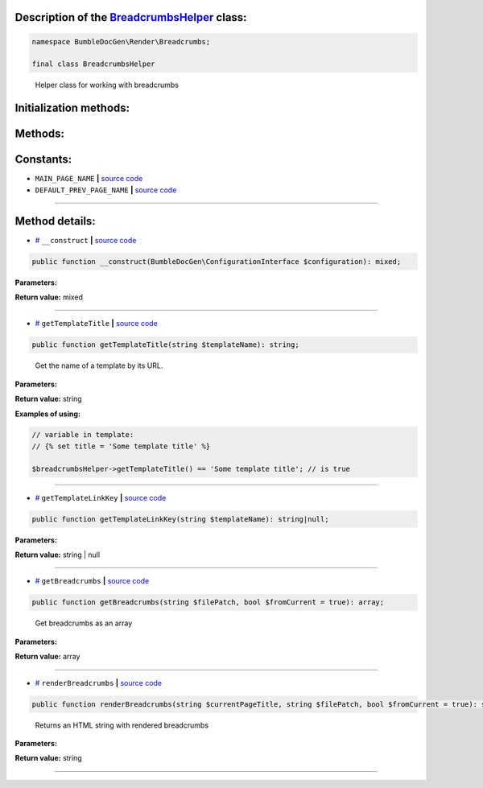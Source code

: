 .. raw:: html

 <embed> <a href="/docs/readme.rst">BumbleDocGen</a> <b>/</b> <a href="/docs/3.render/index.rst">Render</a> <b>/</b> <a href="/docs/3.render/1_renderingProcess/index.rst">Rendering process</a> <b>/</b> BreadcrumbsHelper</embed>


Description of the `BreadcrumbsHelper </BumbleDocGen/Render/Breadcrumbs/BreadcrumbsHelper.php>`_ class:
-----------------------






.. code-block:: php

    namespace BumbleDocGen\Render\Breadcrumbs;

    final class BreadcrumbsHelper


..

        Helper class for working with breadcrumbs





Initialization methods:
-----------------------



.. raw:: html

  <ol>
                <li><a href="#m-construct">__construct</a> </li>
        </ol>

Methods:
-----------------------



.. raw:: html

  <ol>
                <li><a href="#mgettemplatetitle">getTemplateTitle</a> - <i>Get the name of a template by its URL.</i></li>
                <li><a href="#mgettemplatelinkkey">getTemplateLinkKey</a> </li>
                <li><a href="#mgetbreadcrumbs">getBreadcrumbs</a> - <i>Get breadcrumbs as an array</i></li>
                <li><a href="#mrenderbreadcrumbs">renderBreadcrumbs</a> - <i>Returns an HTML string with rendered breadcrumbs</i></li>
        </ol>



Constants:
-----------------------


* ``MAIN_PAGE_NAME``   **|** `source code </BumbleDocGen/Render/Breadcrumbs/BreadcrumbsHelper.php#L19>`_ 
* ``DEFAULT_PREV_PAGE_NAME``   **|** `source code </BumbleDocGen/Render/Breadcrumbs/BreadcrumbsHelper.php#L23>`_ 







--------------------




Method details:
-----------------------



.. _m-construct:

* `# <m-construct_>`_  ``__construct``   **|** `source code </BumbleDocGen/Render/Breadcrumbs/BreadcrumbsHelper.php#L25>`_
.. code-block:: php

        public function __construct(BumbleDocGen\ConfigurationInterface $configuration): mixed;




**Parameters:**

.. raw:: html

    <table>
    <thead>
    <tr>
        <th>Name</th>
        <th>Type</th>
        <th>Description</th>
    </tr>
    </thead>
    <tbody>
            <tr>
            <td>$configuration</td>
            <td><a href='/docs/_Classes/ConfigurationInterface.rst'>BumbleDocGen\ConfigurationInterface</a></td>
            <td>-</td>
        </tr>
        </tbody>
    </table>


**Return value:** mixed

________

.. _mgettemplatetitle:

* `# <mgettemplatetitle_>`_  ``getTemplateTitle``   **|** `source code </BumbleDocGen/Render/Breadcrumbs/BreadcrumbsHelper.php#L73>`_
.. code-block:: php

        public function getTemplateTitle(string $templateName): string;


..

    Get the name of a template by its URL\.


**Parameters:**

.. raw:: html

    <table>
    <thead>
    <tr>
        <th>Name</th>
        <th>Type</th>
        <th>Description</th>
    </tr>
    </thead>
    <tbody>
            <tr>
            <td>$templateName</td>
            <td>string</td>
            <td>-</td>
        </tr>
        </tbody>
    </table>


**Return value:** string


**Examples of using:**

.. code-block:: php

    // variable in template:
    // {% set title = 'Some template title' %}
    
    $breadcrumbsHelper->getTemplateTitle() == 'Some template title'; // is true



________

.. _mgettemplatelinkkey:

* `# <mgettemplatelinkkey_>`_  ``getTemplateLinkKey``   **|** `source code </BumbleDocGen/Render/Breadcrumbs/BreadcrumbsHelper.php#L83>`_
.. code-block:: php

        public function getTemplateLinkKey(string $templateName): string|null;




**Parameters:**

.. raw:: html

    <table>
    <thead>
    <tr>
        <th>Name</th>
        <th>Type</th>
        <th>Description</th>
    </tr>
    </thead>
    <tbody>
            <tr>
            <td>$templateName</td>
            <td>string</td>
            <td>-</td>
        </tr>
        </tbody>
    </table>


**Return value:** string | null

________

.. _mgetbreadcrumbs:

* `# <mgetbreadcrumbs_>`_  ``getBreadcrumbs``   **|** `source code </BumbleDocGen/Render/Breadcrumbs/BreadcrumbsHelper.php#L101>`_
.. code-block:: php

        public function getBreadcrumbs(string $filePatch, bool $fromCurrent = true): array;


..

    Get breadcrumbs as an array


**Parameters:**

.. raw:: html

    <table>
    <thead>
    <tr>
        <th>Name</th>
        <th>Type</th>
        <th>Description</th>
    </tr>
    </thead>
    <tbody>
            <tr>
            <td>$filePatch</td>
            <td>string</td>
            <td>-</td>
        </tr>
            <tr>
            <td>$fromCurrent</td>
            <td>bool</td>
            <td>-</td>
        </tr>
        </tbody>
    </table>


**Return value:** array

________

.. _mrenderbreadcrumbs:

* `# <mrenderbreadcrumbs_>`_  ``renderBreadcrumbs``   **|** `source code </BumbleDocGen/Render/Breadcrumbs/BreadcrumbsHelper.php#L121>`_
.. code-block:: php

        public function renderBreadcrumbs(string $currentPageTitle, string $filePatch, bool $fromCurrent = true): string;


..

    Returns an HTML string with rendered breadcrumbs


**Parameters:**

.. raw:: html

    <table>
    <thead>
    <tr>
        <th>Name</th>
        <th>Type</th>
        <th>Description</th>
    </tr>
    </thead>
    <tbody>
            <tr>
            <td>$currentPageTitle</td>
            <td>string</td>
            <td>-</td>
        </tr>
            <tr>
            <td>$filePatch</td>
            <td>string</td>
            <td>-</td>
        </tr>
            <tr>
            <td>$fromCurrent</td>
            <td>bool</td>
            <td>-</td>
        </tr>
        </tbody>
    </table>


**Return value:** string

________


